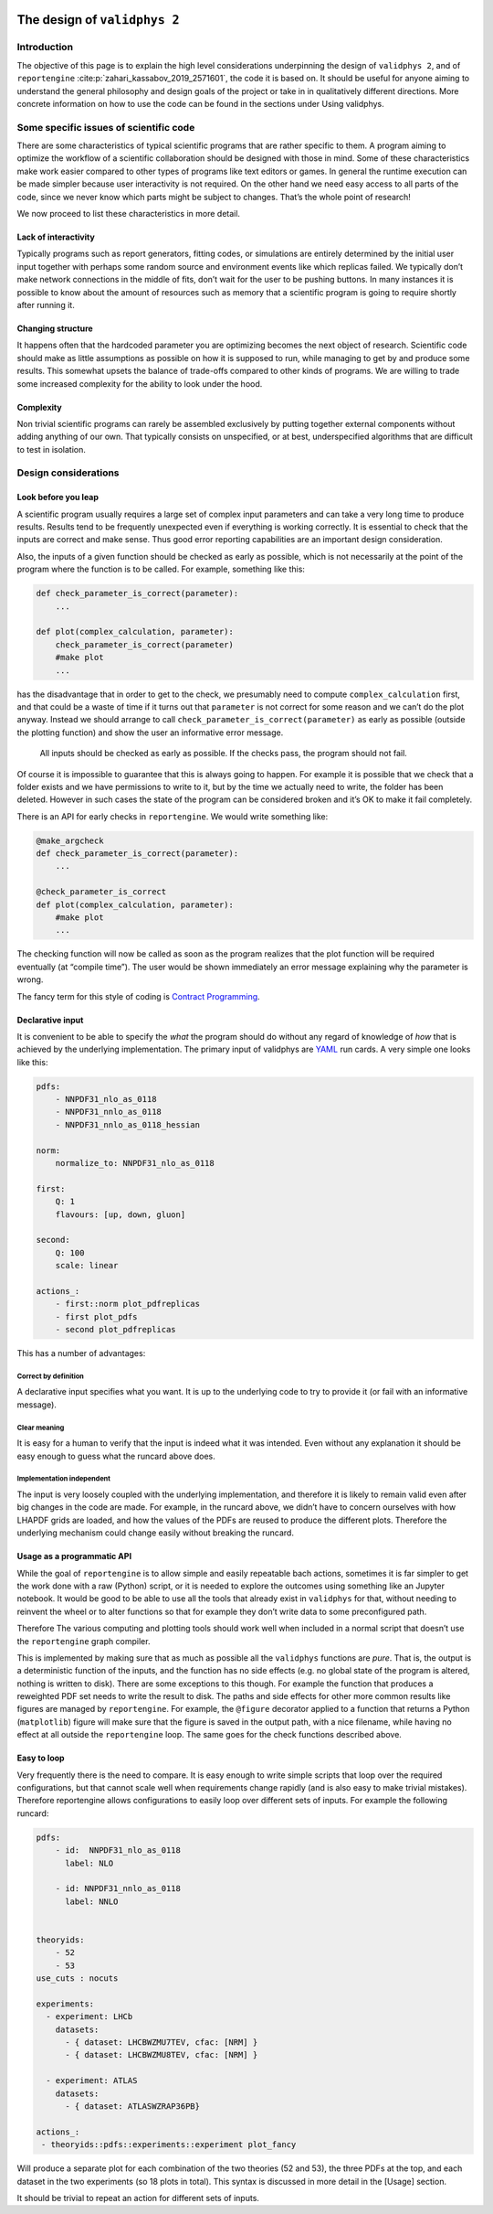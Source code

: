  .. _design:

The design of ``validphys 2``
=============================

Introduction
------------

The objective of this page is to explain the high level considerations
underpinning the design of ``validphys 2``, and of ``reportengine``
:cite:p:`zahari_kassabov_2019_2571601`, the code it is based on. It should be
useful for anyone aiming to understand the general philosophy and design goals
of the project or take in in qualitatively different directions.  More concrete
information on how to use the code can be found in the sections under Using
validphys.

Some specific issues of scientific code
---------------------------------------

There are some characteristics of typical scientific programs that are
rather specific to them. A program aiming to optimize the workflow of a
scientific collaboration should be designed with those in mind. Some of
these characteristics make work easier compared to other types of
programs like text editors or games. In general the runtime execution
can be made simpler because user interactivity is not required. On the
other hand we need easy access to all parts of the code, since we never
know which parts might be subject to changes. That’s the whole point of
research!

We now proceed to list these characteristics in more detail.

Lack of interactivity
~~~~~~~~~~~~~~~~~~~~~

Typically programs such as report generators, fitting codes, or
simulations are entirely determined by the initial user input together
with perhaps some random source and environment events like which
replicas failed. We typically don’t make network connections in the
middle of fits, don’t wait for the user to be pushing buttons. In many
instances it is possible to know about the amount of resources such as
memory that a scientific program is going to require shortly after
running it.

Changing structure
~~~~~~~~~~~~~~~~~~

It happens often that the hardcoded parameter you are optimizing becomes
the next object of research. Scientific code should make as little
assumptions as possible on how it is supposed to run, while managing to
get by and produce some results. This somewhat upsets the balance of
trade-offs compared to other kinds of programs. We are willing to trade
some increased complexity for the ability to look under the hood.

Complexity
~~~~~~~~~~

Non trivial scientific programs can rarely be assembled exclusively by
putting together external components without adding anything of our own.
That typically consists on unspecified, or at best, underspecified
algorithms that are difficult to test in isolation.

Design considerations
---------------------

Look before you leap
~~~~~~~~~~~~~~~~~~~~

A scientific program usually requires a large set of complex input
parameters and can take a very long time to produce results. Results
tend to be frequently unexpected even if everything is working
correctly. It is essential to check that the inputs are correct and make
sense. Thus good error reporting capabilities are an important design
consideration.

Also, the inputs of a given function should be checked as early as
possible, which is not necessarily at the point of the program where the
function is to be called. For example, something like this:

.. code:: python

   def check_parameter_is_correct(parameter):
       ...

   def plot(complex_calculation, parameter):
       check_parameter_is_correct(parameter)
       #make plot
       ...

has the disadvantage that in order to get to the check, we presumably
need to compute ``complex_calculation`` first, and that could be a waste
of time if it turns out that ``parameter`` is not correct for some
reason and we can’t do the plot anyway. Instead we should arrange to
call ``check_parameter_is_correct(parameter)`` as early as possible
(outside the plotting function) and show the user an informative error
message.

   All inputs should be checked as early as possible. If the checks
   pass, the program should not fail.

Of course it is impossible to guarantee that this is always going to
happen. For example it is possible that we check that a folder exists
and we have permissions to write to it, but by the time we actually need
to write, the folder has been deleted. However in such cases the state
of the program can be considered broken and it’s OK to make it fail
completely.

There is an API for early checks in ``reportengine``. We would write
something like:

.. code:: python

   @make_argcheck
   def check_parameter_is_correct(parameter):
       ...

   @check_parameter_is_correct
   def plot(complex_calculation, parameter):
       #make plot
       ...

The checking function will now be called as soon as the program realizes
that the plot function will be required eventually (at “compile time”).
The user would be shown immediately an error message explaining why the
parameter is wrong.

The fancy term for this style of coding is `Contract
Programming <https://en.wikipedia.org/wiki/Design_by_contract>`__.

Declarative input
~~~~~~~~~~~~~~~~~

It is convenient to be able to specify the *what* the program should do
without any regard of knowledge of *how* that is achieved by the
underlying implementation. The primary input of validphys are
`YAML <https://en.wikipedia.org/wiki/YAML>`__ run cards. A very simple
one looks like this:

.. code:: yaml

   pdfs:
       - NNPDF31_nlo_as_0118
       - NNPDF31_nnlo_as_0118
       - NNPDF31_nnlo_as_0118_hessian

   norm:
       normalize_to: NNPDF31_nlo_as_0118

   first:
       Q: 1
       flavours: [up, down, gluon]

   second:
       Q: 100
       scale: linear

   actions_:
       - first::norm plot_pdfreplicas
       - first plot_pdfs
       - second plot_pdfreplicas

This has a number of advantages:

Correct by definition
^^^^^^^^^^^^^^^^^^^^^

A declarative input specifies what you want. It is up to the underlying
code to try to provide it (or fail with an informative message).

Clear meaning
^^^^^^^^^^^^^

It is easy for a human to verify that the input is indeed what it was
intended. Even without any explanation it should be easy enough to guess
what the runcard above does.

Implementation independent
^^^^^^^^^^^^^^^^^^^^^^^^^^

The input is very loosely coupled with the underlying implementation,
and therefore it is likely to remain valid even after big changes in the
code are made. For example, in the runcard above, we didn’t have to
concern ourselves with how LHAPDF grids are loaded, and how the values
of the PDFs are reused to produce the different plots. Therefore the
underlying mechanism could change easily without breaking the runcard.

Usage as a programmatic API
~~~~~~~~~~~~~~~~~~~~~~~~~~~

While the goal of ``reportengine`` is to allow simple and easily
repeatable bach actions, sometimes it is far simpler to get the work
done with a raw (Python) script, or it is needed to explore the outcomes
using something like an Jupyter notebook. It would be good to be able to
use all the tools that already exist in ``validphys`` for that, without
needing to reinvent the wheel or to alter functions so that for example
they don’t write data to some preconfigured path.

Therefore The various computing and plotting tools should work well when
included in a normal script that doesn’t use the ``reportengine`` graph
compiler.

This is implemented by making sure that as much as possible all the
``validphys`` functions are *pure*. That is, the output is a
deterministic function of the inputs, and the function has no side
effects (e.g. no global state of the program is altered, nothing is
written to disk). There are some exceptions to this though. For example
the function that produces a reweighted PDF set needs to write the
result to disk. The paths and side effects for other more common results
like figures are managed by ``reportengine``. For example, the
``@figure`` decorator applied to a function that returns a Python
(``matplotlib``) figure will make sure that the figure is saved in the
output path, with a nice filename, while having no effect at all outside
the ``reportengine`` loop. The same goes for the check functions
described above.

Easy to loop
~~~~~~~~~~~~

Very frequently there is the need to compare. It is easy enough to write
simple scripts that loop over the required configurations, but that
cannot scale well when requirements change rapidly (and is also easy to
make trivial mistakes). Therefore reportengine allows configurations to
easily loop over different sets of inputs. For example the following
runcard:

.. code:: yaml

   pdfs:
       - id:  NNPDF31_nlo_as_0118
         label: NLO

       - id: NNPDF31_nnlo_as_0118
         label: NNLO


   theoryids:
       - 52
       - 53
   use_cuts : nocuts

   experiments:
     - experiment: LHCb
       datasets:
         - { dataset: LHCBWZMU7TEV, cfac: [NRM] }
         - { dataset: LHCBWZMU8TEV, cfac: [NRM] }

     - experiment: ATLAS
       datasets:
         - { dataset: ATLASWZRAP36PB}

   actions_:
    - theoryids::pdfs::experiments::experiment plot_fancy

Will produce a separate plot for each combination of the two theories
(52 and 53), the three PDFs at the top, and each dataset in the two
experiments (so 18 plots in total). This syntax is discussed in more
detail in the [Usage] section.

It should be trivial to repeat an action for different sets of inputs.
